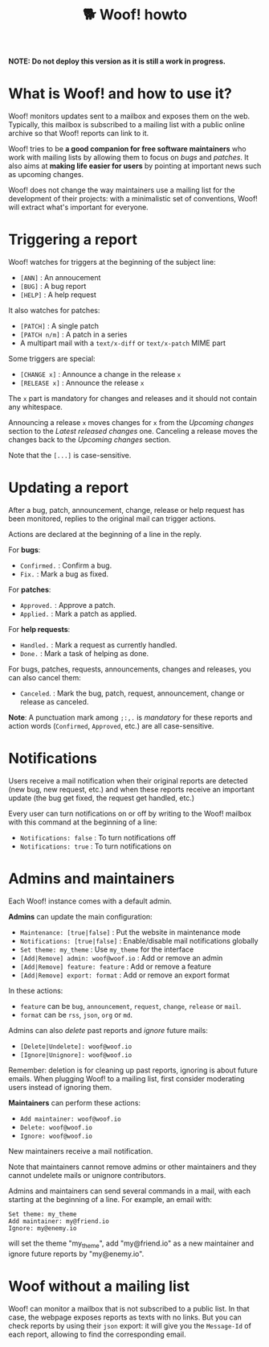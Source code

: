#+title: 🐕 Woof! howto

#+html: <div class="container">

*NOTE: Do not deploy this version as it is still a work in progress.*

* What is Woof! and how to use it?

Woof! monitors updates sent to a mailbox and exposes them on the web.
Typically, this mailbox is subscribed to a mailing list with a public
online archive so that Woof! reports can link to it.

Woof! tries to be *a good companion for free software maintainers* who
work with mailing lists by allowing them to focus on /bugs/ and /patches/.
It also aims at *making life easier for users* by pointing at important
news such as upcoming changes.

Woof! does not change the way maintainers use a mailing list for the
development of their projects: with a minimalistic set of conventions,
Woof! will extract what's important for everyone.

* Triggering a report

Woof! watches for triggers at the beginning of the subject line:

- =[ANN]= : An annoucement
- =[BUG]= : A bug report
- =[HELP]= : A help request

It also watches for patches:

- =[PATCH]= : A single patch
- =[PATCH n/m]= : A patch in a series
- A multipart mail with a =text/x-diff= or =text/x-patch= MIME part

Some triggers are special:

- =[CHANGE x]= : Announce a change in the release =x=
- =[RELEASE x]= : Announce the release =x=

The =x= part is mandatory for changes and releases and it should not
contain any whitespace.

Announcing a release =x= moves changes for =x= from the /Upcoming changes/
section to the /Latest released changes/ one.  Canceling a release moves
the changes back to the /Upcoming changes/ section.

Note that the =[...]= is case-sensitive.

* Updating a report

After a bug, patch, announcement, change, release or help request has
been monitored, replies to the original mail can trigger actions.

Actions are declared at the beginning of a line in the reply.

For *bugs*:

- =Confirmed.= : Confirm a bug.
- =Fix.= : Mark a bug as fixed.

For *patches*:

- =Approved.= : Approve a patch.
- =Applied.= : Mark a patch as applied.

For *help requests*:

- =Handled.= : Mark a request as currently handled.
- =Done.= : Mark a task of helping as done.

For bugs, patches, requests, announcements, changes and releases, you
can also cancel them:

- =Canceled=. : Mark the bug, patch, request, announcement, change or
  release as canceled.

*Note*: A punctuation mark among =;:,.= is /mandatory/ for these reports and
action words (=Confirmed=, =Approved=, etc.) are all case-sensitive.

* Notifications

Users receive a mail notification when their original reports are
detected (new bug, new request, etc.) and when these reports receive
an important update (the bug get fixed, the request get handled, etc.)

Every user can turn notifications on or off by writing to the Woof!
mailbox with this command at the beginning of a line:

- =Notifications: false= : To turn notifications off
- =Notifications: true= : To turn notifications on

* Admins and maintainers

Each Woof! instance comes with a default admin.

*Admins* can update the main configuration:

- =Maintenance: [true|false]= : Put the website in maintenance mode
- =Notifications: [true|false]= : Enable/disable mail notifications globally
- =Set theme: my_theme= : Use =my_theme= for the interface
- =[Add|Remove] admin: woof@woof.io= : Add or remove an admin
- =[Add|Remove] feature: feature= : Add or remove a feature
- =[Add|Remove] export: format= : Add or remove an export format

In these actions:

- =feature= can be =bug=, =announcement=, =request=, =change=, =release= or =mail=.
- =format= can be =rss=, =json=, =org= or =md=.

Admins can also /delete/ past reports and /ignore/ future mails:

- =[Delete|Undelete]: woof@woof.io=
- =[Ignore|Unignore]: woof@woof.io=

Remember: deletion is for cleaning up past reports, ignoring is about
future emails.  When plugging Woof! to a mailing list, first consider
moderating users instead of ignoring them.

*Maintainers* can perform these actions:

- =Add maintainer: woof@woof.io=
- =Delete: woof@woof.io=
- =Ignore: woof@woof.io=

New maintainers receive a mail notification.

Note that maintainers cannot remove admins or other maintainers and
they cannot undelete mails or unignore contributors.

Admins and maintainers can send several commands in a mail, with each
starting at the beginning of a line.  For example, an email with:

: Set theme: my_theme
: Add maintainer: my@friend.io
: Ignore: my@enemy.io

will set the theme "my_theme", add "my@friend.io" as a new maintainer
and ignore future reports by "my@enemy.io".

* Woof without a mailing list

Woof! can monitor a mailbox that is not subscribed to a public list.
In that case, the webpage exposes reports as texts with no links.  But
you can check reports by using their =json= export: it will give you the
=Message-Id= of each report, allowing to find the corresponding email.

#+html: </div>

